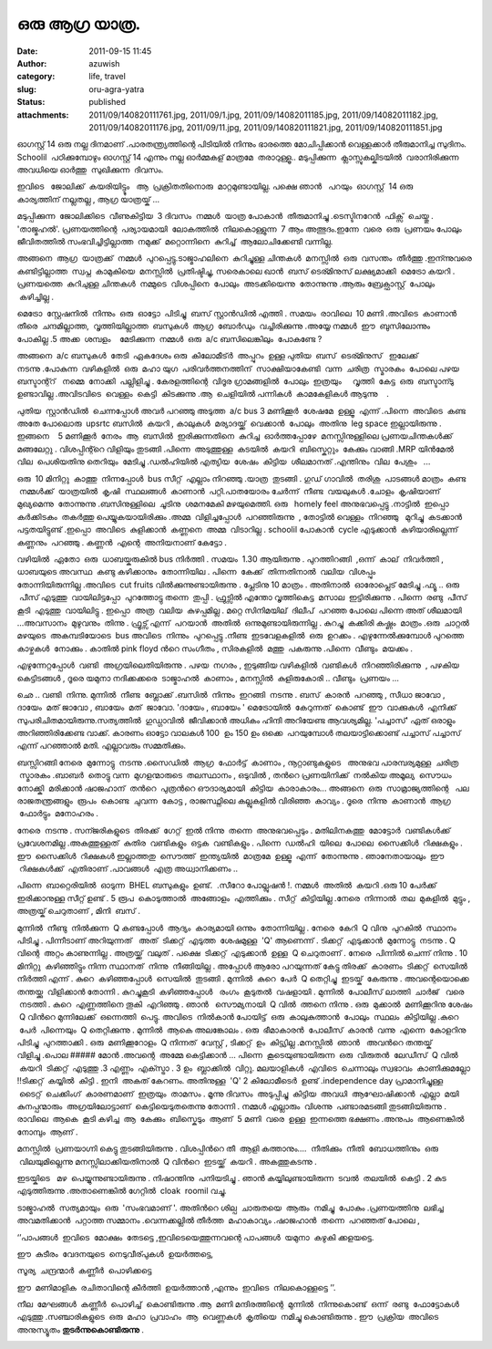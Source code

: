 ഒരു ആഗ്ര യാത്ര.
#############
:date: 2011-09-15 11:45
:author: azuwish
:category: life, travel
:slug: oru-agra-yatra
:status: published
:attachments: 2011/09/140820111761.jpg, 2011/09/1.jpg, 2011/09/14082011185.jpg, 2011/09/14082011182.jpg, 2011/09/14082011176.jpg, 2011/09/11.jpg, 2011/09/140820111821.jpg, 2011/09/140820111851.jpg

.. raw:: html

   <div dir="ltr" style="text-align:left;">

.. raw:: html

   <div>

.. raw:: html

   <div style="text-align:justify;">

ഓഗസ്റ്റ്‌ 14 ഒരു നല്ല ദിനമാണ് .പാരതന്ത്ര്യത്തിന്റെ പിടിയില്‍ നിന്നും
ഭാരത്തെ മോചിപ്പിക്കാന്‍ വെള്ളക്കാര്‍ തീരുമാനിച്ച സുദിനം. Schoolil
 പഠിക്കുമ്പോഴും ഓഗസ്റ്റ്‌ 14 എന്നും നല്ല ഓര്‍മ്മകള് മാത്രമേ  
 തരാറുള്ളൂ.. മടുപ്പിക്കുന്ന  ക്ലാസ്സുകല്കിടയില്‍  വരാനിരിക്കുന്ന  അവധിയെ
ഓര്‍ത്തു  സുഖിക്കുന്ന  ദിവസം.

.. raw:: html

   </div>

.. raw:: html

   <div style="text-align:justify;">

ഇവിടെ   ജോലിക്ക്  കയരിയിട്ട്ടും   ആ  പ്രക്രിതതിനൊരു  മാറ്റമുണ്ടായില്ല.
പക്ഷെ ഞാന്‍   പറയും  ഓഗസ്റ്റ്‌  14 ഒരു കാര്യത്തിന് നല്ലതല്ല , ആഗ്ര 
യാത്രയ്ക് ...

.. raw:: html

   </div>

.. raw:: html

   <div style="text-align:justify;">

.. raw:: html

   </div>

.. raw:: html

   <div style="text-align:justify;">

മടുപ്പിക്കുന്ന  ജോലിക്കിടെ  വീണുകിട്ടിയ  3 ദിവസം  നമ്മള്‍  യാത്ര 
പോകാന്‍  തീരുമാനിച്ചു .ടെസ്ടിനറേന്‍  ഫിക്സ്  ചെയ്തു . 'താജ്മഹല്‍'.
പ്രണയത്തിന്റെ  പര്യായമായി  ലോകത്തില്‍  നിലകൊള്ളുന്ന  7 ആം 
അത്ഭുദം.ഇന്നേ  വരെ  ഒരു  പ്രണയം പോലും  ജീവിതത്തില്‍ 
സംഭവിച്ചിട്ടില്ലാത്ത  നമുക്ക്  മറ്റൊന്നിനെ  കുറിച്ച്  ആലോചിക്കേണ്ടി 
വന്നില്ല.

.. raw:: html

   </div>

.. raw:: html

   <div style="text-align:justify;">

.. raw:: html

   </div>

.. raw:: html

   <div style="text-align:justify;">

അങ്ങനെ  ആഗ്ര  യാത്രക്ക്  നമ്മള്‍  പുറപ്പെട്ടു.ടാജ്മാഹലിനെ  കുറിച്ചുള്ള 
ചിന്തകള്‍  മനസ്സില്‍  ഒരു  വസന്തം  തീര്‍ത്തു .ഇന്ന്നുവരെ 
കണ്ടിട്ടില്ലാത്ത  സ്വപ്ന  കാമുകിയെ  മനസ്സില്‍  പ്രതിഷ്ടിച്ചു, സരെകാലെ
ഖാന്‍  ബസ്‌ ടെര്മിനുസ് ലക്ഷ്യമാക്കി  മെട്രോ കയറി . പ്രണയത്തെ  കുറിചുള്ള 
ചിന്തകള്‍  നമ്മുടെ  വിശപ്പിനെ  പോലും  അടക്കിയെന്നു  തോന്നുന്നു .ആരും 
ബ്രേക്ഫാസ്റ്റ്  പോലും  കഴിച്ചില്ല .

.. raw:: html

   </div>

.. raw:: html

   <div style="text-align:justify;">

.. raw:: html

   </div>

.. raw:: html

   <div style="text-align:justify;">

മെട്രോ  സ്റ്റേഷനില്‍  നിന്നും  ഒരു  ഓട്ടോ  പിടിച്ചു  ബസ്‌ സ്റ്റാന്‍ഡില്‍
എത്തി . സമയം  രാവിലെ  10 മണി .അവിടെ  കാണാന്‍  തീരെ  ചന്ദമില്ലാത്ത,
 വൃത്തിയില്ലാത്ത  ബസുകള്‍  ആഗ്ര  ബോര്‍ഡും  വച്ചിരിക്കുന്നു .അയ്യേ 
നമ്മള്‍  ഈ  ബുസിലോന്നും  പോകില്ല .5 അക്ക  ശമ്പളം    മേടിക്കുന്ന  നമ്മള്‍
 ഒരു  a/c ബസിലെങ്കിലും  പോകണ്ടേ ?

.. raw:: html

   </div>

.. raw:: html

   <div style="text-align:justify;">

.. raw:: html

   </div>

.. raw:: html

   <div style="text-align:justify;">

അങ്ങനെ  a/c ബസുകള്‍  തേടി  ഏകദേശം ഒരു  കിലോമീട്ര്‍  അപ്പുറം  ഉള്ള 
പുതിയ  ബസ്‌  ടെര്മിനുസ്   ഇലേക്ക്  നടന്നു .പോകുന്ന  വഴികളില്‍  ഒരു  മഹാ 
യുഗ  പരിവര്‍ത്തനത്തിന്  സാക്ഷിയാകേണ്ടി  വന്ന  ചരിത്ര  സ്മാരകം  പോലെ 
പഴയ  ബസ്ടാന്റ്റ്   നമ്മെ  നോക്കി  പല്ലിളിച്ചു . കേരളത്തിന്റെ  വിദൂര 
ഗ്രാമങ്ങളില്‍  പോലും  ഇത്രയും     വൃത്തി  കേട്ട  ഒരു  ബസ്ടാന്ടു     
ഉണ്ടാവില്ല .അവിടവിടെ  വെള്ളം  കെട്ടി  കിടക്കുന്നു .ആ  ചെളിയില്‍ 
പന്നികള്‍  കാമകേളികള്‍ ആടുന്നു    .

.. raw:: html

   </div>

.. raw:: html

   <div style="text-align:justify;">

.. raw:: html

   </div>

.. raw:: html

   <div style="text-align:justify;">

പുതിയ  സ്റ്റാന്‍ഡില്‍  ചെന്നപ്പോള്‍ അവര്‍ പറഞ്ഞു അടുത്ത  a/c bus 3
മണിക്കൂര്‍  ശേഷമേ  ഉള്ളൂ  എന്ന് .പിന്നെ  അവിടെ  കണ്ട  അതേ പോലൊരു  upsrtc
ബസില്‍  കയറി , കാലുകള്‍  മര്യാദയ്ക്ക്  വെക്കാന്‍  പോലും  അതിനു  leg
space ഇല്ലായിരുന്നു . ഇങ്ങനെ    5 മണിക്കൂര്‍  നേരം  ആ  ബസില്‍
 ഇരിക്കുന്നതിനെ  കുറിച്ച  ഓര്‍ത്തപ്പോഴേ  മനസ്സിനുള്ളിലെ 
പ്രണയചിന്തകള്‍ക്ക്  മങ്ങലേറ്റു . വിശപ്പിന്റ്റെ വിളിയും   
തുടങ്ങി .പിന്നെ  അടുത്തുള്ള  കടയില്‍  കയറി  ബിസ്കെറ്റും  കേക്കും 
വാങ്ങി .MRP യിന്‍മേല്‍  വില  പെശിയതിനു തെറിയും  മേടിച്ചു .ഡല്‍ഹിയില്‍ 
എത്യിയ  ശേഷം  കിട്ടിയ  ശീലമാനത്‌ .എന്തിനും  വില  പേശും   ... 

.. raw:: html

   </div>

.. raw:: html

   <div style="text-align:justify;">

.. raw:: html

   </div>

.. raw:: html

   <div style="text-align:justify;">

ഒരു  10 മിനിറ്റു  കാത്തു  നിന്നപ്പോള്‍  bus സീറ്റ്‌  എല്ലാം 
നിറഞ്ഞു .യാത്ര  തുടങ്ങി . ഗുഡ് ഗാവില്‍  തരിശു  പാടങ്ങള്‍ മാത്രം  കണ്ട
 നമ്മള്‍ക്ക്  യാത്രയില്‍  കൃഷി  സ്ഥലങ്ങള്‍  കാണാന്‍  പറ്റി.പാതയോരം 
ചേര്‍ന്ന്  നീണ്ട  വയലുകള്‍ .ചോളം  കൃഷിയാണ്  മുഖ്യമെന്നു  തോന്നുന്നു
.ബസിനുള്ളിലെ  ചൂടിനു  ശമനമേകി മഴയുമെത്തി. ഒരു   homely feel
അനുഭവപ്പെട്ടു .നാട്ടില്‍  ഇപ്പൊ  കര്‍ക്കിടകം  തകര്‍ത്തു 
പെയ്യുകയായിരിക്കും .അമ്മ  വിളിച്ചപ്പോള്‍  പറഞ്ഞിരുന്നു  , തോട്ടില്‍ 
വെള്ളം  നിറഞ്ഞു   മുറിച്ചു  കടക്കാന്‍  പട്ടതയിട്ടുണ്ട് .ഇപ്പൊ  അവിടെ
 കുളിക്കാന്‍  കണ്ണനെ  അമ്മ  വിടാറില്ല . schoolil പോകാന്‍  cycle
എടുക്കാന്‍  കഴിയാരില്ലെന്ന് കണ്ണനും  പറഞ്ഞു . കണ്ണന്‍  എന്റെ  അനിയനാണ് 
കേട്ടോ .

.. raw:: html

   </div>

.. raw:: html

   <div style="text-align:justify;">

വഴിയില്‍  ഏതോ  ഒരു  ധാബയ്കരുകില്‍ bus നിര്‍ത്തി . സമയം  1.30 ആയിരുന്നു .
പുറത്തിറങ്ങി  ,ഒന്ന്  കാല്  നിവര്‍ത്തി , ധാബയുടെ അവസ്ഥ  കണ്ടു 
കഴിക്കാനും  തോന്നിയില . പിന്നെ  കേക്ക്  തിന്നതിനാല്‍  വലിയ  വിശപ്പും 
തോന്നിയിരുന്നില്ല .അവിടെ  cut fruits വില്‍ക്കുന്നുണ്ടായിരുന്നു .
പ്ലേടിനു 10 മാത്രം . അതിനാല്‍  ഓരോപ്ലെട് മേടിച്ചു .ഫ്യൂ .. ഒരു  പീസ് 
എടുത്തു  വായിലിട്ടപ്പോ  പുറത്തോട്ടു തന്നെ  തുപ്പി . ഫ്രുട്സില്‍ എന്തോ 
വൃത്തികെട്ട  മസാല  ഇട്ടിരിക്കുന്നു . പിന്നെ  രണ്ടു  പീസ്  കൂടി  എടുത്തു
 വായിലിട്ടു . ഇപ്പൊ  അത്ര  വലിയ  കുഴപ്പമില്ല . മറ്റെ സിനിമയില്  ദിലീപ്
 പറഞ്ഞ പോലെ പിന്നെ അത് ശീലമായി ...അവസാനം  മുഴുവനും  തിന്നു . ഫ്രൂട്സ് 
എന്ന്  പറയാന്‍  അതില്‍  ഒന്നുമുണ്ടായിരുന്നില്ല . കുറച്ചു  കക്കിരി 
കഷ്ണം  മാത്രം .ഒരു  ചാറ്റല്‍  മഴയുടെ  അകമ്പടിയോടെ  bus അവിടെ  നിന്നും
 പുറപ്പെട്ടു .നീണ്ട  ഇടവേളകളില്‍  ഒരു  ഉറക്കം . എഴുന്നേല്‍ക്കുമ്പോള്‍ 
പുറത്തെ  കാഴ്ചകള്‍  നോക്കും . കാതില്‍ pink floyd ന്‍റെ സംഗീതം ,
സിരകളില്‍  മത്തു  പകരുന്നു .പിന്നെ  വീണ്ടും  മയക്കം .

.. raw:: html

   </div>

.. raw:: html

   <div style="text-align:justify;">

.. raw:: html

   </div>

.. raw:: html

   <div style="text-align:justify;">

എഴുന്നേറ്റപ്പോള്‍  വണ്ടി  അഗ്രയിലെതിയിരുന്നു . പഴയ  നഗരം , ഇടുങ്ങിയ 
വഴികളില്‍  വണ്ടികള്‍  നിറഞ്ഞിരിക്കുന്നു  , പഴകിയ  കെട്ടിടങ്ങള്‍ , ദൂരെ 
യമുനാ നദിക്കക്കരെ  ടാജ്മാഹല്‍  കാണാം , മനസ്സില്‍  കുളിരുകോരി .. വീണ്ടും
 പ്രണയം ...

.. raw:: html

   </div>

.. raw:: html

   <div style="text-align:justify;">

.. raw:: html

   </div>

.. raw:: html

   <div style="text-align:justify;">

ഛെ .. വണ്ടി  നിന്നു. മുന്നില്‍  നീണ്ട  ബ്ലോക്ക്‌ .ബസില്‍  നിന്നും
 ഇറങ്ങി  നടന്നു . ബസ്‌  കാരന്‍  പറഞ്ഞു , സീധാ ജാവോ , ദായേം  മത് ജാവോ ,
ബായേം  മത്  ജാവോ. 'ദായേം , ബായേം ' മെട്രോയില്‍  കേറുന്നത്  കൊണ്ട്  ഈ
 വാക്കുകള്‍  എനിക്ക്  സുപരിചിതമായിരുന്നു.സത്യത്തില്‍  ഗുഡ്ഗാവില്‍ 
 ജീവിക്കാന്‍ അധികം ഹിന്ദി അറിയേണ്ട ആവശ്യമില്ല. 'പച്ചാസ്' ഏത് ഒരാളും
അറിഞ്ഞിരിക്കേണ്ട വാക്ക്. കാരണം ഓട്ടോ വാലകള്‍ 100  ഉം 150 ഉം ഒക്കെ
 പറയുമ്പോള്‍ തലയാട്ടിക്കൊണ്ട് പച്ചാസ് പച്ചാസ് എന്ന് പറഞ്ഞാല്‍ മതി.
എല്ലാവരും സമ്മതിക്കും. 

.. raw:: html

   </div>

.. raw:: html

   <div style="text-align:justify;">

.. raw:: html

   </div>

.. raw:: html

   <div style="text-align:justify;">

ബസ്സിറങ്ങി നേരെ  മുന്നോട്ടു  നടന്നു .സൈഡില്‍  ആഗ്ര  ഫോര്‍ട്ട്‌  കാണാം ,
നൂറ്റാണ്ടുകളുടെ   അനുഭവ പാരമ്പര്യമുള്ള  ചരിത്ര  സ്മാരകം .ബാബര്‍  തൊട്ടു 
വന്ന  മുഗളന്മാരുടെ  തലസ്ഥാനം , ഒടുവില്‍ , തന്‍റെ പ്രണയിനിക്ക്  നല്‍കിയ 
അമൂല്യ  സൌധം  നോക്ക്കി  മരിക്കാന്‍ ഷാജഹാന്  തന്‍റെ  പുത്രന്‍റെ 
ഔദാര്യമായി  കിട്ടിയ  കാരാകാരം... അങ്ങനെ  ഒരു  സാമ്രാജ്യത്തിന്റെ   പല 
രാജതന്ത്രങ്ങളും  രൂപം  കൊണ്ട  ചുവന്ന  കോട്ട , രാജസ്ഥ്നിലെ കല്ലുകളില്‍ 
വിരിഞ്ഞ  കാവ്യം . ദൂരെ  നിന്നു  കാണാന്‍  ആഗ്ര  ഫോര്‍ട്ടും  മനോഹരം .

.. raw:: html

   </div>

.. raw:: html

   <div style="text-align:justify;">

.. raw:: html

   </div>

.. raw:: html

   <div style="text-align:justify;">

നേരെ  നടന്നു . സന്ജരികളുടെ  തിരക്ക്  ഗേറ്റ്  ഇല്‍ നിന്നു  തന്നെ
 അനുഭവപ്പെടും . മതിലിനകത്തു  മോട്ടോര്‍  വണ്ടികള്‍ക്ക് 
പ്രവേശനമില്ല .അകത്തുള്ളത്  കുതിര  വണ്ടികളും  ഒട്ടക  വണ്ടികളും . പിന്നെ
 ഡല്‍ഹി  യിലെ  പോലെ  സൈക്കിള്‍  റിക്ഷകളും . ഈ  സൈക്കിള്‍  റിക്ഷകള്‍ 
ഇല്ലാത്തതു  സൌത്ത്  ഇന്ത്യയില്‍  മാത്രമേ  ഉള്ളൂ  എന്ന്  തോന്നുന്നു .
ഞാനേതായാലും  ഈ  റിക്ഷകള്‍ക്ക്  എതിരാണ് .പാവങ്ങള്‍  എത്ര 
അധ്വാനിക്കണം .. 

.. raw:: html

   </div>

.. raw:: html

   <div style="text-align:justify;">

.. raw:: html

   </div>

.. raw:: html

   <div style="text-align:justify;">

പിന്നെ  ബാറ്റെരിയില്‍  ഓടുന്ന  BHEL ബസുകളും  ഉണ്ട്.  .സീറോ 
പോല്ലുഷന്‍ !. നമ്മള്‍  അതില്‍  കയറി .ഒരു 10 പേര്‍ക്ക് ഇരിക്കാനുള്ള
സീറ്റ് ഉണ്ട് . 5 രൂപ  കൊടുത്താല്‍  അങ്ങോളം  എത്തിക്കും . സീറ്റ്‌
 കിട്ടിയില്ല .നേരെ  നിന്നാല്‍  തല  മുകളില്‍  മുട്ടും , അത്രയ്ക് 
ചെറുതാണ് , മിനി  ബസ്‌ .

.. raw:: html

   </div>

.. raw:: html

   <div style="text-align:justify;">

.. raw:: html

   </div>

.. raw:: html

   <div style="text-align:justify;">

മുന്നില്‍  നീണ്ടു  നില്‍ക്കുന്ന  Q കണ്ടപ്പോള്‍  ആദ്യം  കാര്യമായി 
ഒന്നും  തോന്നിയില്ല . നേരെ  കേറി  Q വിനു  പുറകില്‍  സ്ഥാനം  പിടിച്ചു .
പിന്നീടാണ്‌ അറിയുന്നത്   അത്  ടിക്കറ്റ്‌  എടുത്ത  ശേഷമുള്ള  'Q'
ആണെന്ന് . ടിക്കറ്റ്‌  എടുക്കാന്‍  മുന്നോട്ടു  നടന്നു . Q വിന്റെ  അറ്റം 
കാണുന്നില്ല . അത്രയ്ക്ക്  വലുത് . പക്ഷെ  ടിക്കറ്റ്‌  എടുക്കാന്‍  ഉള്ള  Q
ചെറുതാണ് . നേരെ  പിന്നില്‍ ചെന്ന് നിന്നു . 10 മിനിറ്റു
 കഴിഞ്ഞിട്ടും നിന്ന സ്ഥാനത്  നിന്നു  നീങ്ങിയില്ല . അപ്പോള്‍ ആരോ
പറയുന്നത് കേട്ടു തിരക്ക്  കാരണം  ടിക്കറ്റ്‌  സെയില്‍  നിര്‍ത്തി എന്ന് .
കുറെ  കഴിഞ്ഞപ്പോള്‍  സെയില്‍  തുടങ്ങി . മുന്നില്‍  കുറെ  പേര്‍  Q
തെറ്റിച്ചു  ഇടയ്ക്  കേരുന്നു . അവന്റെയൊക്കെ  തന്തയ്ക്കു  വിളിക്കാന്‍ 
തോന്നി . കുറച്ചുകൂടി  കഴിഞ്ഞപ്പോള്‍   രംഗം  കൂടുതല്‍  വഷളായി . മുന്നില്‍
 പോലീസ് ലാത്തി  ചാര്‍ജ്   വരെ  നടത്തി . കുറെ  എണ്ണത്തിനെ തൂകി  എറിഞ്ഞു .
ഞാന്‍   സൌമ്യനായി  Q വില്‍  ത്തനെ നിന്നു . ഒരു  മുക്കാല്‍  മണിക്കൂറിനു 
ശേഷം  Q വിന്‍റെ മുന്നിലേക്ക്‌  ഒന്നെത്തി  പെട്ടു. അവിടെ  നില്‍കാന്‍ 
പോയിട്ട്  ഒരു  കാലുകുത്താന്‍  പോലും  സ്ഥലം  കിട്ടിയില്ല .കുറെ  പേര്‍
 പിന്നെയും  Q തെറ്റിക്കുന്നു . മുന്നില്‍  ആകെ അലങ്കോലം . ഒരു
 ഭീമാകാരന്‍  പോലീസ്  കാരന്‍  വന്നു  എന്നെ  കോളറിനു  പിടിച്ചു
 പുറത്താക്കി . ഒരു  മണിക്കൂറോളം  Q നിന്നത്  വേസ്റ്റ് , ടിക്കറ്റ്‌  ഉം
 കിട്ട്യില്ല .മനസ്സില്‍  ഞാന്‍   അവന്‍റെ തന്തയ്ക്  വിളിച്ചു .പൊല #####
മോന്‍ .അവന്റെ  അമ്മേ കെട്ടിക്കാന്‍ ... പിന്നെ  കൂടെയുണ്ടായിരുന്ന  ഒരു
 വിരുതന്‍  ലേഡീസ്  Q വില്‍  കയറി  ടിക്കറ്റ്‌  എടുത്തു .3 എണ്ണം
 എക്സ്ട്രാ . 3 ഉം  ബ്ലാക്കില്‍  വിറ്റു. മലയാളികള്‍  എവിടെ  ചെന്നാലും 
സ്വഭാവം  കാണിക്കുമല്ലോ  !!ടിക്കറ്റ്‌  കയ്യില്‍  കിട്ടി . ഇനി  അകത് 
കേറണം. അതിനുള്ള  'Q' 2 കിലോമീടെര്‍  ഉണ്ട് .independence day
പ്രാമാനിച്ചുള്ള    ടൈറ്റ്  ചെക്കിംഗ്  കാരണമാണ്  ഇത്രയും  താമസം . മൂന്നു 
ദിവസം  അടുപ്പിച്ചു  കിട്ടിയ  അവധി  ആഘോഷിക്കാന്‍  എല്ലാ  മയി 
കുനപ്പന്മാരും  അഗ്രയിലോട്ടാണ്  കെട്ടിയെടുതതെന്നു തോന്നി . നമ്മള്‍
എല്ലാരും  വിശന്നു  പണ്ടാരമടങ്ങി തുടങ്ങിയിരുന്നു . രാവിലെ  ആകെ  കൂടി 
കഴിച്ച  ആ  കേക്കും  ബിസ്കെടും  ആണ്  5 മണി  വരെ  ഉള്ള  ഇന്നത്തെ 
ഭക്ഷണം .അനുപം  ആണെങ്കില്‍  നോമ്പും  ആണ് .

.. raw:: html

   </div>

.. raw:: html

   <div style="text-align:justify;">

.. raw:: html

   </div>

.. raw:: html

   <div style="text-align:justify;">

മനസ്സില്‍  പ്രണയാഗ്നി കെട്ടു തുടങ്ങിയിരുന്നു . വിശപ്പിന്‍റെ തീ  ആളി 
കത്താനും....  നീതിക്കും  നീതി  ബോധത്തിനും  ഒരു  വിലയുമില്ലെന്നു 
മനസ്സിലാക്കിയതിനാല്‍  Q വിന്‍റെ  ഇടയ്ക്ക്  കയറി . അകത്തുകടന്നു .

.. raw:: html

   </div>

.. raw:: html

   <div style="text-align:justify;">

.. raw:: html

   </div>

.. raw:: html

   <div style="text-align:justify;">

ഇടയ്കിടെ   മഴ  പെയ്യുന്നുണ്ടായിരുന്നു . നിഷാന്തിനു  പനിയടിച്ചു . ഞാന്‍  
കയ്യിലുണ്ടായിരുന്ന  ടവല്‍  തലയില്‍  കെട്ടി . 2 കുട 
എടുത്തിരുന്നു .അതാണെങ്കില്‍ ഗേറ്റില്‍  cloak  roomil വച്ചു.

.. raw:: html

   </div>

.. raw:: html

   <div style="text-align:justify;">

.. raw:: html

   </div>

.. raw:: html

   <div style="text-align:justify;">

ടാജ്മാഹല്‍  സത്യമായും  ഒരു  'സംഭവമാണ് '. അതിന്‍റെ ശില്പ  ചാരുതയെ  ആരും
 നമിച്ചു  പോകും .പ്രണയത്തിനു  ലഭിച്ച  അവമതിക്കാന്‍  പറ്റാത്ത 
സമ്മാനം .വെന്നക്കല്ലില്‍ തീര്‍ത്ത  മഹാകാവ്യം .ഷാജഹാന്‍  തന്നെ  പറഞ്ഞത് 
പോലെ ,

.. raw:: html

   </div>

.. raw:: html

   <div style="text-align:justify;">

‘’പാപങ്ങള്‍  ഇവിടെ  മോക്ഷം  തേടട്ടെ ,ഇവിടെയെത്തുന്നവന്റെ പാപങ്ങള്‍
 യമുനാ  കഴുകി ക്കളയട്ടെ.

.. raw:: html

   </div>

.. raw:: html

   <div style="text-align:justify;">

.. raw:: html

   </div>

.. raw:: html

   <div style="text-align:justify;">

ഈ  കുടീരം  വേദനയുടെ  നെടുവീര്പുകള്‍  ഉയര്‍ത്തട്ടെ,

.. raw:: html

   </div>

.. raw:: html

   <div style="text-align:justify;">

സൂര്യ  ചന്ദ്രന്മാര്‍  കണ്ണീര്‍  പൊഴിക്കട്ടെ

.. raw:: html

   </div>

.. raw:: html

   <div style="text-align:justify;">

ഈ  മണിമാളിക  രചിതാവിന്റെ കീര്‍ത്തി  ഉയര്‍ത്താന്‍ ,എന്നും  ഇവിടെ
 നിലകൊള്ളട്ടെ ’’.

.. raw:: html

   </div>

.. raw:: html

   <div style="text-align:justify;">

.. raw:: html

   </div>

.. raw:: html

   <div style="text-align:justify;">

നീല  മേഘങ്ങള്‍  കണ്ണീര്‍  പൊഴിച്ച്  കൊണ്ടിരുന്നു .ആ  മണി  
മന്ദിരത്തിന്റെ  മുന്നില്‍  നിന്നുകൊണ്ട്  ഒന്ന്  രണ്ടു  ഫോട്ടോകള്‍ 
എടുത്തു .സഞ്ചാരികളുടെ  ഒരു  മഹാ  പ്രവാഹം  ആ  വെണ്ണകള്‍  കൃതിയെ  നമിച്ചു 
കൊണ്ടിരുന്നു . ഈ  പ്രക്രിയ  അവിടെ  അനുസ്യൂതം 
\ **തുടര്‍ന്നുകൊണ്ടിരുന്നു** .

.. raw:: html

   </div>

.. raw:: html

   <div style="text-align:justify;">

.. raw:: html

   </div>

.. raw:: html

   <div class="separator" style="clear:both;text-align:center;">

|image0|

.. raw:: html

   </div>

.. raw:: html

   <div class="separator" style="clear:both;text-align:center;">

|image1|

.. raw:: html

   </div>

.. raw:: html

   <div class="separator" style="clear:both;text-align:center;">

|image2|

.. raw:: html

   </div>

.. raw:: html

   <div class="separator" style="clear:both;text-align:center;">

|image3|

.. raw:: html

   </div>

.. raw:: html

   </div>

.. raw:: html

   </div>

.. |image0| image:: http://bigfatpage.files.wordpress.com/2011/09/11.jpg?w=300
   :width: 320px
   :height: 240px
   :target: http://bigfatpage.files.wordpress.com/2011/09/11.jpg
.. |image1| image:: http://bigfatpage.files.wordpress.com/2011/09/140820111821.jpg?w=225
   :width: 240px
   :height: 320px
   :target: http://bigfatpage.files.wordpress.com/2011/09/140820111821.jpg
.. |image2| image:: http://bigfatpage.files.wordpress.com/2011/09/140820111761.jpg?w=300
   :width: 320px
   :height: 240px
   :target: http://bigfatpage.files.wordpress.com/2011/09/140820111761.jpg
.. |image3| image:: http://bigfatpage.files.wordpress.com/2011/09/140820111851.jpg?w=300
   :width: 320px
   :height: 240px
   :target: http://bigfatpage.files.wordpress.com/2011/09/140820111851.jpg

